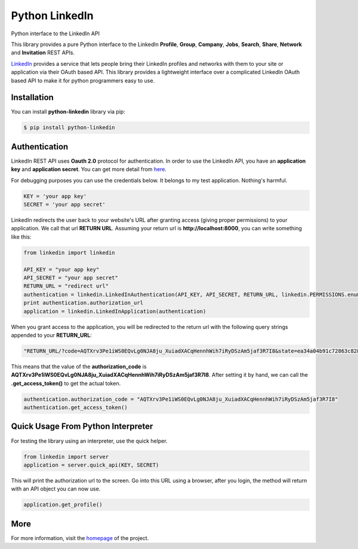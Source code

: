 Python LinkedIn
=================

Python interface to the LinkedIn API

This library provides a pure Python interface to the LinkedIn **Profile**, **Group**, **Company**, **Jobs**, **Search**, **Share**, **Network** and **Invitation** REST APIs.

`LinkedIn <http://developer.linkedin.com>`_ provides a service that lets people bring their LinkedIn profiles and networks with them to your site or application via their OAuth based API. This library provides a lightweight interface over a complicated LinkedIn OAuth based API to make it for python programmers easy to use.

Installation
--------------------

You can install **python-linkedin** library via pip:

.. code-block:: bash

    $ pip install python-linkedin

Authentication
-----------------------

LinkedIn REST API uses **Oauth 2.0** protocol for authentication. In order to use the LinkedIn API, you have an **application key** and **application secret**. You can get more detail from `here <http://developers.linkedin.com/documents/authentication>`_.

For debugging purposes you can use the credentials below. It belongs to my test application. Nothing's harmful.

.. code-block:: python

    KEY = 'your app key'
    SECRET = 'your app secret'


LinkedIn redirects the user back to your website's URL after granting access (giving proper permissions) to your application. We call that url **RETURN URL**. Assuming your return url is **http://localhost:8000**, you can write something like this:

.. code-block:: python

    from linkedin import linkedin

    API_KEY = "your app key"
    API_SECRET = "your app secret"
    RETURN_URL = "redirect url"
    authentication = linkedin.LinkedInAuthentication(API_KEY, API_SECRET, RETURN_URL, linkedin.PERMISSIONS.enums.values())
    print authentication.authorization_url
    application = linkedin.LinkedInApplication(authentication)

When you grant access to the application, you will be redirected to the return url with the following query strings appended to your **RETURN_URL**:

.. code-block:: python

    "RETURN_URL/?code=AQTXrv3Pe1iWS0EQvLg0NJA8ju_XuiadXACqHennhWih7iRyDSzAm5jaf3R7I8&state=ea34a04b91c72863c82878d2b8f1836c"


This means that the value of the **authorization_code** is **AQTXrv3Pe1iWS0EQvLg0NJA8ju_XuiadXACqHennhWih7iRyDSzAm5jaf3R7I8**. After setting it by hand, we can call the **.get_access_token()** to get the actual token.

.. code-block:: python

    authentication.authorization_code = "AQTXrv3Pe1iWS0EQvLg0NJA8ju_XuiadXACqHennhWih7iRyDSzAm5jaf3R7I8"
    authentication.get_access_token()


Quick Usage From Python Interpreter
---------------------------------------------------------

For testing the library using an interpreter, use the quick helper.

.. code-block:: python

    from linkedin import server
    application = server.quick_api(KEY, SECRET)

This will print the authorization url to the screen. Go into this URL using a browser, after you login, the method will return with an API object you can now use.

.. code-block:: python

    application.get_profile()


More
-----------------
For more information, visit the `homepage <http://ozgur.github.com/python-linkedin/>`_ of the project.

